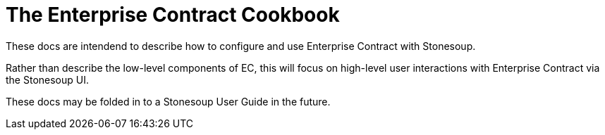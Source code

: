 
= The Enterprise Contract Cookbook

:numbered:

These docs are intendend to describe how to configure and use Enterprise
Contract with Stonesoup.

Rather than describe the low-level components of EC, this will focus on
high-level user interactions with Enterprise Contract via the Stonesoup UI.

These docs may be folded in to a Stonesoup User Guide in the future.
